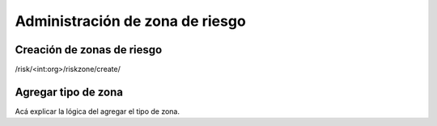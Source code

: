 Administración de zona de riesgo
**********************************

Creación de zonas de riesgo
==============================

/risk/<int:org>/riskzone/create/

Agregar tipo de zona
=========================

Acá explicar la lógica del agregar el tipo de zona.
